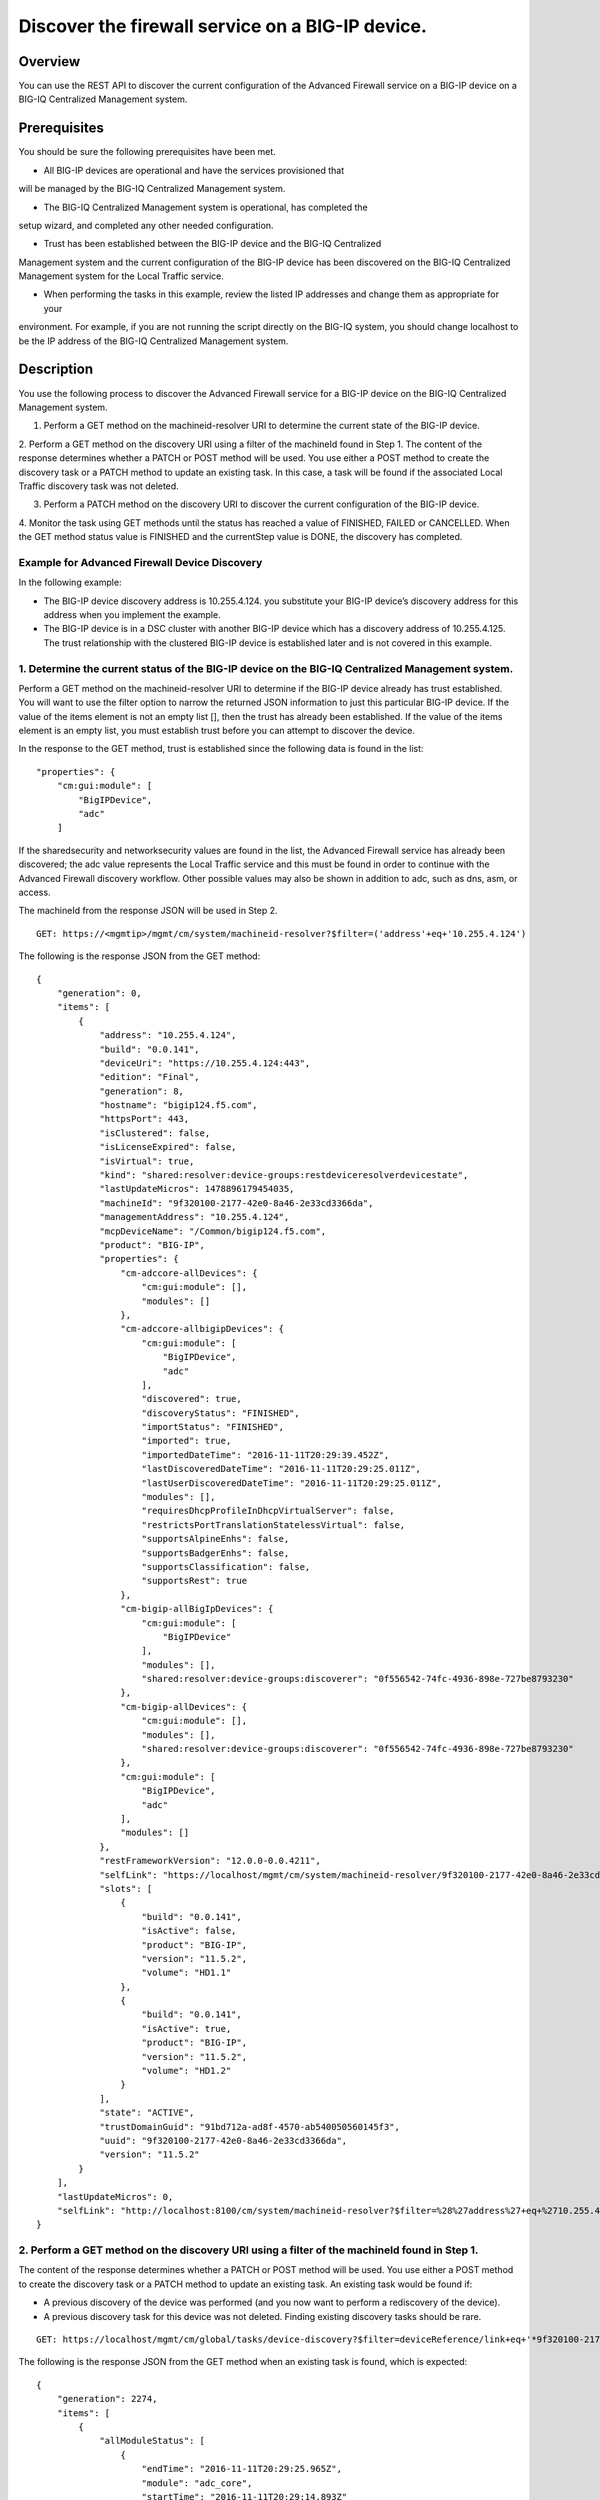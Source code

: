 Discover the firewall service on a BIG-IP device.
-------------------------------------------------

Overview
~~~~~~~~

You can use the REST API to discover the current configuration of the
Advanced Firewall service on a BIG-IP device on a BIG-IQ Centralized
Management system.

Prerequisites
~~~~~~~~~~~~~

You should be sure the following prerequisites have been met. 

- All BIG-IP devices are operational and have the services provisioned that
will be managed by the BIG-IQ Centralized Management system. 

- The BIG-IQ Centralized Management system is operational, has completed the
setup wizard, and completed any other needed configuration. 

- Trust has been established between the BIG-IP device and the BIG-IQ Centralized
Management system and the current configuration of the BIG-IP device has
been discovered on the BIG-IQ Centralized Management system for the
Local Traffic service. 

- When performing the tasks in this example, review the listed IP addresses and change them as appropriate for your
environment. For example, if you are not running the script directly on
the BIG-IQ system, you should change localhost to be the IP address of the BIG-IQ Centralized Management system.

Description
~~~~~~~~~~~

You use the following process to discover the Advanced Firewall service for a BIG-IP device on the BIG-IQ Centralized Management system. 

1. Perform a GET method on the machineid-resolver URI to determine the current state of the BIG-IP device. 

2. Perform a GET method on the discovery URI using a filter of the machineId found in Step 1. The
content of the response determines whether a PATCH or POST method will be used. You use either a POST method to create the discovery task or a
PATCH method to update an existing task. In this case, a task will be found if the associated Local Traffic discovery task was not deleted. 

3. Perform a PATCH method on the discovery URI to discover the current configuration of the BIG-IP device. 

4. Monitor the task using GET methods until the status has reached a value of FINISHED, FAILED or
CANCELLED. When the GET method status value is FINISHED and the currentStep value is DONE, the discovery has completed.

Example for Advanced Firewall Device Discovery
^^^^^^^^^^^^^^^^^^^^^^^^^^^^^^^^^^^^^^^^^^^^^^

In the following example: 

- The BIG-IP device discovery address is
  10.255.4.124. you substitute your BIG-IP device’s discovery address
  for this address when you implement the example.

- The BIG-IP device is in a DSC cluster with another BIG-IP device
  which has a discovery address of 10.255.4.125. The trust relationship
  with the clustered BIG-IP device is established later and is not
  covered in this example.

1. Determine the current status of the BIG-IP device on the BIG-IQ Centralized Management system.
^^^^^^^^^^^^^^^^^^^^^^^^^^^^^^^^^^^^^^^^^^^^^^^^^^^^^^^^^^^^^^^^^^^^^^^^^^^^^^^^^^^^^^^^^^^^^^^^^

Perform a GET method on the machineid-resolver URI to determine if the
BIG-IP device already has trust established. You will want to use the
filter option to narrow the returned JSON information to just this
particular BIG-IP device. If the value of the items element is not an
empty list [], then the trust has already been established. If the value
of the items element is an empty list, you must establish trust before
you can attempt to discover the device.

In the response to the GET method, trust is established since the
following data is found in the list:

::

    "properties": {
        "cm:gui:module": [
            "BigIPDevice",
            "adc"
        ]

If the sharedsecurity and networksecurity values are found in the list,
the Advanced Firewall service has already been discovered; the adc value
represents the Local Traffic service and this must be found in order to
continue with the Advanced Firewall discovery workflow. Other possible
values may also be shown in addition to adc, such as dns, asm, or
access.

The machineId from the response JSON will be used in Step 2.

::

    GET: https://<mgmtip>/mgmt/cm/system/machineid-resolver?$filter=('address'+eq+'10.255.4.124')

The following is the response JSON from the GET method:

::

    {
        "generation": 0,
        "items": [
            {
                "address": "10.255.4.124",
                "build": "0.0.141",
                "deviceUri": "https://10.255.4.124:443",
                "edition": "Final",
                "generation": 8,
                "hostname": "bigip124.f5.com",
                "httpsPort": 443,
                "isClustered": false,
                "isLicenseExpired": false,
                "isVirtual": true,
                "kind": "shared:resolver:device-groups:restdeviceresolverdevicestate",
                "lastUpdateMicros": 1478896179454035,
                "machineId": "9f320100-2177-42e0-8a46-2e33cd3366da",
                "managementAddress": "10.255.4.124",
                "mcpDeviceName": "/Common/bigip124.f5.com",
                "product": "BIG-IP",
                "properties": {
                    "cm-adccore-allDevices": {
                        "cm:gui:module": [],
                        "modules": []
                    },
                    "cm-adccore-allbigipDevices": {
                        "cm:gui:module": [
                            "BigIPDevice",
                            "adc"
                        ],
                        "discovered": true,
                        "discoveryStatus": "FINISHED",
                        "importStatus": "FINISHED",
                        "imported": true,
                        "importedDateTime": "2016-11-11T20:29:39.452Z",
                        "lastDiscoveredDateTime": "2016-11-11T20:29:25.011Z",
                        "lastUserDiscoveredDateTime": "2016-11-11T20:29:25.011Z",
                        "modules": [],
                        "requiresDhcpProfileInDhcpVirtualServer": false,
                        "restrictsPortTranslationStatelessVirtual": false,
                        "supportsAlpineEnhs": false,
                        "supportsBadgerEnhs": false,
                        "supportsClassification": false,
                        "supportsRest": true
                    },
                    "cm-bigip-allBigIpDevices": {
                        "cm:gui:module": [
                            "BigIPDevice"
                        ],
                        "modules": [],
                        "shared:resolver:device-groups:discoverer": "0f556542-74fc-4936-898e-727be8793230"
                    },
                    "cm-bigip-allDevices": {
                        "cm:gui:module": [],
                        "modules": [],
                        "shared:resolver:device-groups:discoverer": "0f556542-74fc-4936-898e-727be8793230"
                    },
                    "cm:gui:module": [
                        "BigIPDevice",
                        "adc"
                    ],
                    "modules": []
                },
                "restFrameworkVersion": "12.0.0-0.0.4211",
                "selfLink": "https://localhost/mgmt/cm/system/machineid-resolver/9f320100-2177-42e0-8a46-2e33cd3366da",
                "slots": [
                    {
                        "build": "0.0.141",
                        "isActive": false,
                        "product": "BIG-IP",
                        "version": "11.5.2",
                        "volume": "HD1.1"
                    },
                    {
                        "build": "0.0.141",
                        "isActive": true,
                        "product": "BIG-IP",
                        "version": "11.5.2",
                        "volume": "HD1.2"
                    }
                ],
                "state": "ACTIVE",
                "trustDomainGuid": "91bd712a-ad8f-4570-ab540050560145f3",
                "uuid": "9f320100-2177-42e0-8a46-2e33cd3366da",
                "version": "11.5.2"
            }
        ],
        "lastUpdateMicros": 0,
        "selfLink": "http://localhost:8100/cm/system/machineid-resolver?$filter=%28%27address%27+eq+%2710.255.4.124%27%29"
    }

2. Perform a GET method on the discovery URI using a filter of the machineId found in Step 1.
^^^^^^^^^^^^^^^^^^^^^^^^^^^^^^^^^^^^^^^^^^^^^^^^^^^^^^^^^^^^^^^^^^^^^^^^^^^^^^^^^^^^^^^^^^^^^

The content of the response determines whether a PATCH or POST method
will be used. You use either a POST method to create the discovery task
or a PATCH method to update an existing task. An existing task would be
found if: 

- A previous discovery of the device was performed (and you now want to perform a rediscovery of the device). 

- A previous discovery task for this device was not deleted. Finding existing discovery tasks should be rare.

::

    GET: https://localhost/mgmt/cm/global/tasks/device-discovery?$filter=deviceReference/link+eq+'*9f320100-2177-42e0-8a46-2e33cd3366da'

The following is the response JSON from the GET method when an existing
task is found, which is expected:

::

    {
        "generation": 2274,
        "items": [
            {
                "allModuleStatus": [
                    {
                        "endTime": "2016-11-11T20:29:25.965Z",
                        "module": "adc_core",
                        "startTime": "2016-11-11T20:29:14.893Z"
                    }
                ],
                "currentConfigConsistencyCheckReference": {
                    "link": "https://localhost/mgmt/cm/global/tasks/current-config-consistency-check/16010a74-fc57-4887-90b3-1a3a2f496e86"
                },
                "currentStep": "DONE",
                "deviceReference": {
                    "link": "https://localhost/mgmt/cm/system/machineid-resolver/9f320100-2177-42e0-8a46-2e33cd3366da"
                },
                "generation": 7.0,
                "id": "dfbf4d92-a057-4520-bc7d-37f0f0f6f5df",
                "identityReferences": [
                    {
                        "link": "https://localhost/mgmt/shared/authz/users/admin"
                    }
                ],
                "kind": "cm:global:tasks:device-discovery:discoverysupertaskitemstate",
                "lastUpdateMicros": 1478896167042899.0,
                "moduleList": [
                    {
                        "endTime": "2016-11-11T20:29:25.965Z",
                        "module": "adc_core",
                        "startTime": "2016-11-11T20:29:14.893Z",
                        "status": "FINISHED"
                    }
                ],
                "name": "discovery_10.255.4.124",
                "ownerMachineId": "0f556542-74fc-4936-898e-727be8793230",
                "selfLink": "https://localhost/mgmt/cm/global/tasks/device-discovery/dfbf4d92-a057-4520-bc7d-37f0f0f6f5df",
                "startDateTime": "2016-11-11T15:29:14.657-0500",
                "status": "STARTED",
                "taskWorkerGeneration": 1.0,
                "userReference": {
                    "link": "https://localhost/mgmt/shared/authz/users/admin"
                },
                "username": "admin"
            }
        ],
        "kind": "cm:global:tasks:device-discovery:discoverysupertaskcollectionstate",
        "lastUpdateMicros": 1478896167106041,
        "selfLink": "https://localhost/mgmt/cm/global/tasks/device-discovery",
        "totalItems": 1
    }

3. Perfom a PATCH method to the discovery task returned in Step 2 to start the discovery or rediscovery.
^^^^^^^^^^^^^^^^^^^^^^^^^^^^^^^^^^^^^^^^^^^^^^^^^^^^^^^^^^^^^^^^^^^^^^^^^^^^^^^^^^^^^^^^^^^^^^^^^^^^^^^^

It is expected that the task will exist, since the Local Traffic service
has been discovered. In the case of the Advanced Firewall service, two
modules are required for the discovery: the firewall module and the
shared security module. If the task is not found, proceed to Step 4 for
the POST procedure. The PATCH JSON data should include: 

- moduleList: The modules to discover, firewall and security\_shared. 

- status: The status of the task, STARTED.

::

    PATCH: https://localhost/mgmt/cm/global/tasks/device-discovery/dfbf4d92-a057-4520-bc7d-37f0f0f6f5df
    {
        "moduleList": [
            {
                "module": "firewall"
            },
            {
                "module": "security_shared"
            }
        ],
        "status": "STARTED"
    }

The following is the response JSON from the PATCH method:

::

    {
        "allModuleStatus": [
            {
                "endTime": "2016-11-11T20:29:25.965Z",
                "module": "adc_core",
                "startTime": "2016-11-11T20:29:14.893Z"
            }
        ],
        "currentConfigConsistencyCheckReference": {
            "link": "https://localhost/mgmt/cm/global/tasks/current-config-consistency-check/16010a74-fc57-4887-90b3-1a3a2f496e86"
        },
        "currentStep": "DONE",
        "deviceReference": {
            "link": "https://localhost/mgmt/cm/system/machineid-resolver/9f320100-2177-42e0-8a46-2e33cd3366da"
        },
        "generation": 8,
        "id": "dfbf4d92-a057-4520-bc7d-37f0f0f6f5df",
        "identityReferences": [
            {
                "link": "https://localhost/mgmt/shared/authz/users/admin"
            }
        ],
        "kind": "cm:global:tasks:device-discovery:discoverysupertaskitemstate",
        "lastUpdateMicros": 1478896204780454,
        "moduleList": [
            {
                "module": "firewall"
            },
            {
                "module": "security_shared"
            }
        ],
        "name": "discovery_10.255.4.124",
        "ownerMachineId": "0f556542-74fc-4936-898e-727be8793230",
        "selfLink": "https://localhost/mgmt/cm/global/tasks/device-discovery/dfbf4d92-a057-4520-bc7d-37f0f0f6f5df",
        "startDateTime": "2016-11-11T15:30:04.781-0500",
        "status": "STARTED",
        "taskWorkerGeneration": 1,
        "userReference": {
            "link": "https://localhost/mgmt/shared/authz/users/admin"
        },
        "username": "admin"
    }

4. Perfom a POST method to the discovery task returned in Step 2 to start the discovery. In most cases the PATCH will be used instead of the POST.
^^^^^^^^^^^^^^^^^^^^^^^^^^^^^^^^^^^^^^^^^^^^^^^^^^^^^^^^^^^^^^^^^^^^^^^^^^^^^^^^^^^^^^^^^^^^^^^^^^^^^^^^^^^^^^^^^^^^^^^^^^^^^^^^^^^^^^^^^^^^^^^^^^

The POST JSON data should include: - deviceReference: The BIG-IP device
selfLink reference from Step 1. 

- moduleList: The modules to discover, firewall and security\_shared. 

- status: The status of the task, STARTED.

::

    PATCH: https://localhost/mgmt/cm/global/tasks/device-discovery
    {
        "deviceReference": {
            "link": "https://localhost/mgmt/cm/system/machineid-resolver/9f320100-2177-42e0-8a46-2e33cd3366da"
        },
        "moduleList": [
            {
                "module": "firewall"
            },
            {
                "module": "security_shared"
            }
        ],
        "status": "STARTED"
    }

The following is the response JSON from the POST method:

::

    {
        "deviceReference": {
            "link": "https://localhost/mgmt/cm/system/machineid-resolver/9f320100-2177-42e0-8a46-2e33cd3366da"
        },
        "generation": 1,
        "id": "c8529d3a-aa33-4a5d-abf9-1feb048cea76",
        "identityReferences": [
            {
                "link": "https://localhost/mgmt/shared/authz/users/admin"
            }
        ],
        "kind": "cm:global:tasks:device-discovery:discoverysupertaskitemstate",
        "lastUpdateMicros": 1478905274610051,
        "moduleList": [
            {
                "module": "firewall"
            },
            {
                "module": "security_shared"
            }
        ],
        "ownerMachineId": "0f556542-74fc-4936-898e-727be8793230",
        "selfLink": "https://localhost/mgmt/cm/global/tasks/device-discovery/c8529d3a-aa33-4a5d-abf9-1feb048cea76",
        "status": "STARTED",
        "taskWorkerGeneration": 1,
        "userReference": {
            "link": "https://localhost/mgmt/shared/authz/users/admin"
        }
    }

5. Perform additional GET methods to the discovery task created in Step 3 or Step 4.
^^^^^^^^^^^^^^^^^^^^^^^^^^^^^^^^^^^^^^^^^^^^^^^^^^^^^^^^^^^^^^^^^^^^^^^^^^^^^^^^^^^^

Perform additional GET methods on the selfLink returned from the Step 3
or Step 4 response JSON. Perform them in a loop until the status reaches
one of the following: FINISHED, CANCELLED or FAILED. Use a select option
to reduce the content of the returned JSON to a manageable amount. In
addition to the status, currentStep should have the value of DONE.

::

    GET: https://localhost/mgmt/cm/global/tasks/device-discovery/dfbf4d92-a057-4520-bc7d-37f0f0f6f5df?$select=status,currentStep

The following is the response JSON from the GET method:

::

    {
        "currentStep": "DONE",
        "status": "FINISHED",
    }

Common Errors
~~~~~~~~~~~~~

When an error occurs, review the BIG-IQ Centralized Management user
interface for device management to determine the details of the failure.
In addition to using the user interface, some error information can be
determined from the REST API response JSON as shown in the following
errors.

Error generated when an incorrect URI is sent in the REST request.
^^^^^^^^^^^^^^^^^^^^^^^^^^^^^^^^^^^^^^^^^^^^^^^^^^^^^^^^^^^^^^^^^^

::

    {
      "code": 404,
      "message": "Public URI path not registered",
      "referer": "192.168.101.130",
      "restOperationId": 19541801,
      "errorStack": [
        "com.f5.rest.common.RestWorkerUriNotFoundException: Public URI path not registered",
        "at com.f5.rest.workers.ForwarderPassThroughWorker.cloneAndForwardRequest(ForwarderPassThroughWorker.java:250)",
        "at com.f5.rest.workers.ForwarderPassThroughWorker.onForward(ForwarderPassThroughWorker.java:106)",
        "at com.f5.rest.workers.ForwarderPassThroughWorker.onQuery(ForwarderPassThroughWorker.java:409)",
        "at com.f5.rest.common.RestWorker.callDerivedRestMethod(RestWorker.java:1071)",
        "at com.f5.rest.common.RestWorker.callRestMethodHandler(RestWorker.java:1040)",
        "at com.f5.rest.common.RestServer.processQueuedRequests(RestServer.java:1467)",
        "at com.f5.rest.common.RestServer.access$000(RestServer.java:53)",
        "at com.f5.rest.common.RestServer$1.run(RestServer.java:333)",
        "at java.util.concurrent.Executors$RunnableAdapter.call(Executors.java:471)",
        "at java.util.concurrent.FutureTask.run(FutureTask.java:262)",
        "at java.util.concurrent.ScheduledThreadPoolExecutor$ScheduledFutureTask.access$201(ScheduledThreadPoolExecutor.java:178)",
        "at java.util.concurrent.ScheduledThreadPoolExecutor$ScheduledFutureTask.run(ScheduledThreadPoolExecutor.java:292)",
        "at java.util.concurrent.ThreadPoolExecutor.runWorker(ThreadPoolExecutor.java:1145)",
        "at java.util.concurrent.ThreadPoolExecutor$Worker.run(ThreadPoolExecutor.java:615)",
        "at java.lang.Thread.run(Thread.java:745)\n"
      ],
      "kind": ":resterrorresponse"
    }

Discovery failure for a device that is no longer available.
^^^^^^^^^^^^^^^^^^^^^^^^^^^^^^^^^^^^^^^^^^^^^^^^^^^^^^^^^^^

::

    {
        "allModuleStatus": [
            {
                "endTime": "2016-11-11T20:29:25.965Z",
                "module": "adc_core",
                "startTime": "2016-11-11T20:29:14.893Z"
            },
            {
                "endTime": "2016-11-11T20:39:37.239Z",
                "errorMsg": "Error getting resource provisioning from /mgmt/tm/sys/provision on bigip124.f5.com (10.255.4.124); check if iControl REST service is running on the BIG-IP",
                "module": "security_shared",
                "startTime": "2016-11-11T20:39:36.218Z"
            },
            {
                "endTime": "2016-11-11T20:39:38.270Z",
                "errorMsg": "Error getting resource provisioning from /mgmt/tm/sys/provision on bigip124.f5.com (10.255.4.124); check if iControl REST service is running on the BIG-IP",
                "module": "firewall",
                "startTime": "2016-11-11T20:39:37.247Z"
            }
        ],
        "currentConfigConsistencyCheckReference": {
            "link": "https://localhost/mgmt/cm/global/tasks/current-config-consistency-check/078d566f-117f-46e5-aa79-ad736196d913"
        },
        "currentStep": "FAILED",
        "deviceReference": {
            "link": "https://localhost/mgmt/cm/system/machineid-resolver/9f320100-2177-42e0-8a46-2e33cd3366da"
        },
        "endDateTime": "2016-11-11T15:39:39.360-0500",
        "errorMessage": "Failed to process module tasks : At least one module is failed",
        "generation": 21,
        "id": "dfbf4d92-a057-4520-bc7d-37f0f0f6f5df",
        "identityReferences": [
            {
                "link": "https://localhost/mgmt/shared/authz/users/admin"
            }
        ],
        "kind": "cm:global:tasks:device-discovery:discoverysupertaskitemstate",
        "lastUpdateMicros": 1478896779412293,
        "moduleList": [
            {
                "endTime": "2016-11-11T20:39:38.270Z",
                "errorMsg": "Error getting resource provisioning from /mgmt/tm/sys/provision on bigip124.f5.com (10.255.4.124); check if iControl REST service is running on the BIG-IP",
                "module": "firewall",
                "startTime": "2016-11-11T20:39:37.247Z",
                "status": "FAILED"
            },
            {
                "endTime": "2016-11-11T20:39:37.239Z",
                "errorMsg": "Error getting resource provisioning from /mgmt/tm/sys/provision on bigip124.f5.com (10.255.4.124); check if iControl REST service is running on the BIG-IP",
                "module": "security_shared",
                "startTime": "2016-11-11T20:39:36.218Z",
                "status": "FAILED"
            }
        ],
        "name": "discovery_10.255.4.124",
        "ownerMachineId": "0f556542-74fc-4936-898e-727be8793230",
        "selfLink": "https://localhost/mgmt/cm/global/tasks/device-discovery/dfbf4d92-a057-4520-bc7d-37f0f0f6f5df",
        "startDateTime": "2016-11-11T15:39:35.954-0500",
        "status": "FAILED",
        "userReference": {
            "link": "https://localhost/mgmt/shared/authz/users/admin"
        },
        "username": "admin"
    }

API references
~~~~~~~~~~~~~~
:doc:`../../ApiReferences/device-discovery`
